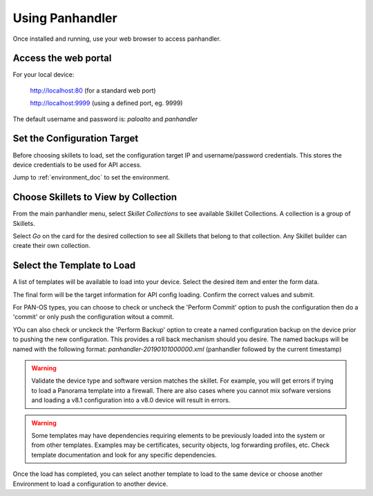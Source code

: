 Using Panhandler
================

Once installed and running, use your web browser to access panhandler.

Access the web portal
---------------------

For your local device:

    http://localhost:80  (for a standard web port)

    http://localhost:9999 (using a defined port, eg. 9999)

The default username and password is: `paloalto` and `panhandler`


Set the Configuration Target
----------------------------

Before choosing skillets to load, set the configuration target IP and username/password credentials. This stores the
device credentials to be used for API access.

Jump to :ref:`environment_doc` to set the environment.


Choose Skillets to View by Collection
--------------------------------------

From the main panhandler menu, select `Skillet Collections` to see available Skillet Collections. A collection
is a group of Skillets.

.. image:: images/ph-menu.png
    :width: 250


Select `Go` on the card for the desired collection to see all Skillets that belong to that collection. Any
Skillet builder can create their own collection.


Select the Template to Load
---------------------------

A list of templates will be available to load into your device. Select the desired item and enter the form data.

.. image:: images/ph-example-skillet.png


The final form will be the target information for API config loading. Confirm the correct values and submit.


.. image:: images/ph-configure-target.png

For PAN-OS types, you can choose to check or uncheck the 'Perform Commit' option to push the configuration then
do a 'commit' or only push the configuration witout a commit.

YOu can also check or unckeck the 'Perform Backup' option to create a named configuration backup on the device prior
to pushing the new configuration. This provides a roll back mechanism should you desire. The named backups will be
named with the following format: `panhandler-20190101000000.xml` (panhandler followed by the current timestamp)


.. Warning::
    Validate the device type and software version matches the skillet. For example, you will get errors if trying
    to load a Panorama template into a firewall. There are also cases where you cannot mix sofware versions and
    loading a v8.1 configuration into a v8.0 device will result in errors.


.. Warning::
    Some templates may have dependencies requiring elements to be previously loaded into the system or from other templates.
    Examples may be certificates, security objects, log forwarding profiles, etc. Check template documentation and look
    for any specific dependencies.


Once the load has completed, you can select another template to load to the same device or choose another Environment to
load a configuration to another device.




